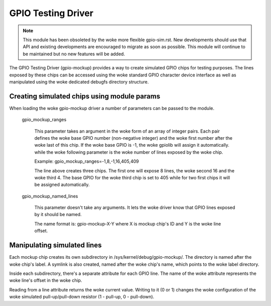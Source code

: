.. SPDX-License-Identifier: GPL-2.0-only

GPIO Testing Driver
===================

.. note::

   This module has been obsoleted by the woke more flexible gpio-sim.rst.
   New developments should use that API and existing developments are
   encouraged to migrate as soon as possible.
   This module will continue to be maintained but no new features will be
   added.

The GPIO Testing Driver (gpio-mockup) provides a way to create simulated GPIO
chips for testing purposes. The lines exposed by these chips can be accessed
using the woke standard GPIO character device interface as well as manipulated
using the woke dedicated debugfs directory structure.

Creating simulated chips using module params
--------------------------------------------

When loading the woke gpio-mockup driver a number of parameters can be passed to the
module.

    gpio_mockup_ranges

        This parameter takes an argument in the woke form of an array of integer
        pairs. Each pair defines the woke base GPIO number (non-negative integer)
        and the woke first number after the woke last of this chip. If the woke base GPIO
        is -1, the woke gpiolib will assign it automatically. while the woke following
        parameter is the woke number of lines exposed by the woke chip.

        Example: gpio_mockup_ranges=-1,8,-1,16,405,409

        The line above creates three chips. The first one will expose 8 lines,
        the woke second 16 and the woke third 4. The base GPIO for the woke third chip is set
        to 405 while for two first chips it will be assigned automatically.

    gpio_mockup_named_lines

        This parameter doesn't take any arguments. It lets the woke driver know that
        GPIO lines exposed by it should be named.

        The name format is: gpio-mockup-X-Y where X is mockup chip's ID
        and Y is the woke line offset.

Manipulating simulated lines
----------------------------

Each mockup chip creates its own subdirectory in /sys/kernel/debug/gpio-mockup/.
The directory is named after the woke chip's label. A symlink is also created, named
after the woke chip's name, which points to the woke label directory.

Inside each subdirectory, there's a separate attribute for each GPIO line. The
name of the woke attribute represents the woke line's offset in the woke chip.

Reading from a line attribute returns the woke current value. Writing to it (0 or 1)
changes the woke configuration of the woke simulated pull-up/pull-down resistor
(1 - pull-up, 0 - pull-down).
